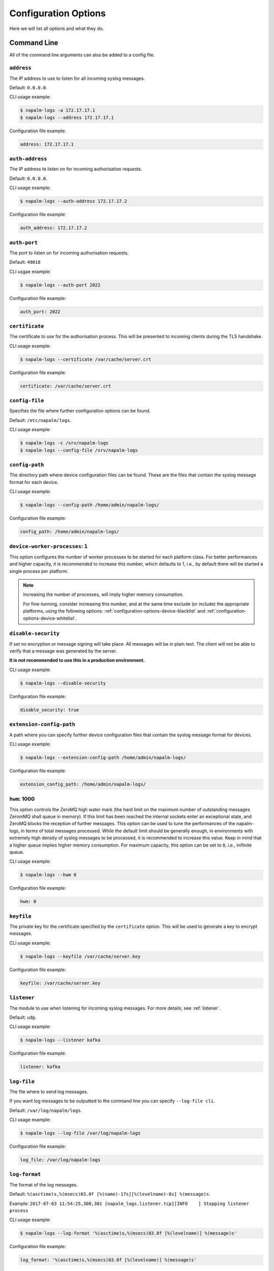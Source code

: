 .. _configuration-options:

=====================
Configuration Options
=====================

Here we will list all options and what they do.

Command Line
++++++++++++

All of the command line arguments can also be added to a config file.

.. _configuration-options-address:

``address``
-----------

The IP address to use to listen for all incoming syslog messages.

Default: ``0.0.0.0``.

CLI usage example:

.. code-block:: bash

  $ napalm-logs -a 172.17.17.1
  $ napalm-logs --address 172.17.17.1

Configuration file example:

.. code-block:: yaml

  address: 172.17.17.1

.. _configuration-options-auth-address:

``auth-address``
----------------

The IP address to listen on for incoming authorisation requests.

Default: ``0.0.0.0``.

CLI usage example:

.. code-block:: bash

  $ napalm-logs --auth-address 172.17.17.2

Configuration file example:

.. code-block:: yaml

  auth_address: 172.17.17.2

.. _configuration-options-auth-port:

``auth-port``
-------------

The port to listen on for incoming authorisation requests.

Default: ``49018``

CLI usgae example:

.. code-block:: bash

  $ napalm-logs --auth-port 2022

Configuration file example:

.. code-block:: yaml

  auth_port: 2022

.. _configuration-options-certificate:

``certificate``
---------------

The certificate to use for the authorisation process. This will be presented to
incoming clients during the TLS handshake.

CLI usage example:

.. code-block:: bash

  $ napalm-logs --certificate /var/cache/server.crt

Configuration file example:

.. code-block:: yaml

  certificate: /var/cache/server.crt

.. _configuration-options-config-file:

``config-file``
---------------

Specifies the file where further configuration options can be found.

Default: ``/etc/napalm/logs``.

CLI usage example:

.. code-block:: bash

  $ napalm-logs -c /srv/napalm-logs
  $ napalm-logs --config-file /srv/napalm-logs

.. _configuration-options-config-path:

``config-path``
---------------

The directory path where device configuration files can be found. These are the
files that contain the syslog message format for each device.

CLI usage example:

.. code-block:: bash

  $ napalm-logs --config-path /home/admin/napalm-logs/

Configuration file example:

.. code-block:: yaml

  config_path: /home/admin/napalm-logs/

.. _configuration-options-device-worker-processes:

``device-worker-processes``: ``1``
----------------------------------

.. versionadded:: 0.3.0

This option configures the number of worker processes to be started for each
platform class. For better performances and higher capacity, it is recommended
to increase this number, which defaults to 1, i.e., by default there will be
started a single process per platform.

.. note::

    Increasing the number of processes, will imply higher memory consumption.

    For fine-tunning, consider increasing this number, and at the same time
    exclude (or include) the appropriate platforms, using the following options:
    :ref:`configuration-options-device-blacklist` and
    :ref:`configuration-options-device-whitelist`.

.. _configuration-options-disable-security:

``disable-security``
--------------------

If set no encryption or message signing will take place. All messages will be in
plain text. The client will not be able to verify that a message was generated
by the server.

**It is not recommended to use this in a production environment.**

CLI usage example:

.. code-block:: bash

  $ napalm-logs --disable-security

Configuration file example:

.. code-block:: yaml

  disable_security: true

.. _configuration-options-extension-config-path:

``extension-config-path``
-------------------------

A path where you can specify further device configuration files that contain the
syslog message format for devices.

CLI usage example:

.. code-block:: bash

  $ napalm-logs --extension-config-path /home/admin/napalm-logs/

Configuration file example:

.. code-block:: yaml

  extension_config_path: /home/admin/napalm-logs/

.. _configuration-hwm:

``hwm``: 1000
-------------

.. versionadded:: 0.3.0

This option controls the ZeroMQ high water mark (the hard limit on the maximum
number of outstanding messages ZeromMQ shall queue in memory).
If this limit has been reached the internal sockets enter an exceptional state,
and ZeroMQ blocks the reception of further messages.
This option can be used to tune the performances of the napalm-logs, in terms of
total messages processed. While the default limit should be generally
enough, in environments with extremely high density of syslog messages to be
processed, it is recommended to increase this value. Keep in mind that a higher
queue implies higher memory consumption.
For maximum capacity, this option can be set to ``0``, i.e., inifinite queue.

CLI usage example:

.. code-block:: bash

  $ napalm-logs --hwm 0

Configuration file example:

.. code-block:: yaml

  hwm: 0

.. _configuration-options-keyfile:

``keyfile``
-----------

The private key for the certificate specified by the ``certificate`` option.
This will be used to generate a key to encrypt messages.

CLI usage example:

.. code-block:: bash

  $ napalm-logs --keyfile /var/cache/server.key

Configuration file example:

.. code-block:: yaml

  keyfile: /var/cache/server.key

.. _configuration-options-listener:

``listener``
------------

The module to use when listening for incoming syslog messages. For more details,
see :ref:`listener`.

Default: ``udp``.

CLI usage example:

.. code-block:: bash

  $ napalm-logs --listener kafka

Configuration file example:

.. code-block:: yaml

  listener: kafka

.. _configuration-options-log-file:

``log-file``
------------

The file where to send log messages.

If you want log messages to be outputted to the command line you can specify
``--log-file cli``.

Default: ``/var/log/napalm/logs``.

CLI usage example:

.. code-block:: bash

  $ napalm-logs --log-file /var/log/napalm-logs

Configuration file example:

.. code-block:: yaml

  log_file: /var/log/napalm-logs

.. _configuration-options-log-format:

``log-format``
--------------

The format of the log messages.

Default: ``%(asctime)s,%(msecs)03.0f [%(name)-17s][%(levelname)-8s] %(message)s``.

Example: ``2017-07-03 11:54:25,300,301 [napalm_logs.listener.tcp][INFO    ] Stopping listener process``

CLI usage example:

.. code-block:: bash

  $ napalm-logs --log-format '%(asctime)s,%(msecs)03.0f [%(levelname)] %(message)s'

Configuration file example:

.. code-block:: yaml

  log_format: '%(asctime)s,%(msecs)03.0f [%(levelname)] %(message)s'

.. _configuration-options-log-level:

``log-level``
-------------

The level at which to log messages. Possible options are ``CRITIAL``, ``ERROR``,
``WARNING``, ``INFO``, ``DEBUG``.

Default: ``WARNING``.

CLI usage example:

.. code-block:: bash

  $ napalm-logs -l debug
  $ napalm-logs --log-level info

Configuration file example:

.. code-block:: yaml

  log_level: info

.. _configuration-options-port:

``port``
--------

This can be assigned using ``-p``

The port to use to listen for all incoming syslog messages.

Default: ``514``.

CLI usage example:

.. code-block:: bash

  $ napalm-logs -p 1024
  $ napalm-logs --port 1024

Configuration file example:

.. code-block:: yaml

  port: 1024

.. _configuration-options-publish-address:

``publish-address``
-------------------

The IP address to use to output the processed message.

Default: ``0.0.0.0``.

CLI usage example:

.. code-block:: bash

  $ napalm-logs --publish-address 172.17.17.3

Configuration file example:

.. code-block:: yaml

  publish_address: 172.17.17.3

.. _configuration-options-publish-port:

``publish-port``
----------------

The port to use to output the processes message.

Default: ``49017``.

CLI usage example:

.. code-block:: bash

  $ napalm-logs --publish-port  2048

Configuration file example:

.. code-block:: yaml

  publish_port: 2048

.. _configuration-options-transport:

``transport``
-------------

The module to use to output the processed message information. For more details,
see :ref:`publisher`.

Default: ``zmq`` (ZeroMQ).

CLI usage example:

.. code-block:: bash

  $ napalm-logs -t kafka
  $ napalm-logs --transport kafka
  $ napalm-logs --publisher kafka

Configuration file example:

.. code-block:: yaml

  transport: kafka

Or:

.. code-block:: yaml

  publisher: kafka

Config File Only Options
++++++++++++++++++++++++

The options to be used inside of the pluggable modules are not provided via the
command line, they need to be provided in the config file.

.. _configuration-options-device-whitelist:

``device_whitelist``
--------------------

List of platforms to be supported. By default this is an empty list, thus
everything will be accepted. This is useful to control the number of
sub-processes started.

Example:

.. code-block:: yaml

  device_whitelist:
    - junos
    - iosxr

.. _configuration-options-device-blacklist:

``device_blacklist``
--------------------

List of platforms to be ignored. By default this list is empty, thus nothing
will be ignored. This is also useful to control the number of sub-processes
started.

Example:

.. code-block:: yaml

  device_blacklist:
    - eos
